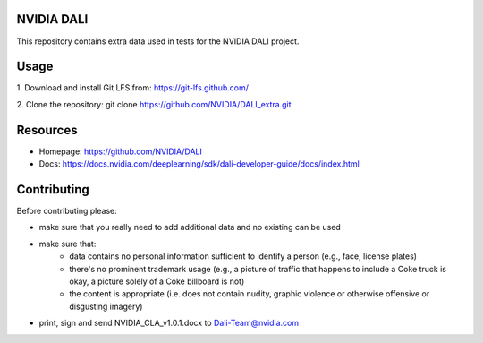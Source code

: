 |License|  |Documentation|

NVIDIA DALI
===========

This repository contains extra data used in tests for the NVIDIA DALI project.

Usage
=====

1. Download and install Git LFS from:
https://git-lfs.github.com/

2. Clone the repository:
git clone https://github.com/NVIDIA/DALI_extra.git

Resources
=========
* Homepage: https://github.com/NVIDIA/DALI
* Docs: https://docs.nvidia.com/deeplearning/sdk/dali-developer-guide/docs/index.html

Contributing
============

Before contributing please:

* make sure that you really need to add additional data and no existing can be used
* make sure that:
    * data contains no personal information sufficient to identify a person (e.g., face, license plates)
    * there's no prominent trademark usage (e.g., a picture of traffic that happens to include a Coke truck is okay, a picture solely of a Coke billboard is not)
    * the content is appropriate (i.e. does not contain nudity, graphic violence or otherwise offensive or disgusting imagery)
* print, sign and send NVIDIA_CLA_v1.0.1.docx to Dali-Team@nvidia.com


.. |License| image:: https://img.shields.io/badge/License-Apache%202.0-blue.svg
   :target: https://opensource.org/licenses/Apache-2.0

.. |Documentation| image:: https://img.shields.io/badge/Nvidia%20DALI-documentation-brightgreen.svg?longCache=true
   :target: https://docs.nvidia.com/deeplearning/sdk/dali-developer-guide/
